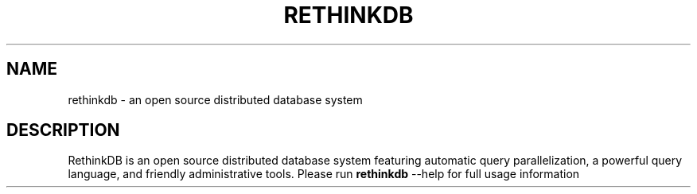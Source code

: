 '\" t
.\"     Title: rethinkdb 
.\"    Author: Bill Rowan
.\"      Date: 2012/11/08
.\"    Manual: RethinkDB Manual
.\"    Source: RethinkDB 0.1
.\"  Language: English
.\"
.TH "RETHINKDB" "1" "CURRENT_DATE" "RethinkDB SHORT_VERSION" "RethinkDB Manual"
.SH "NAME"
rethinkdb \- an open source distributed database system
.sp
.SH "DESCRIPTION"
.sp
RethinkDB is an open source distributed database system featuring automatic query parallelization, a powerful query language, and friendly administrative tools. Please run \fI\fBrethinkdb\fR \-\-help for full usage information
